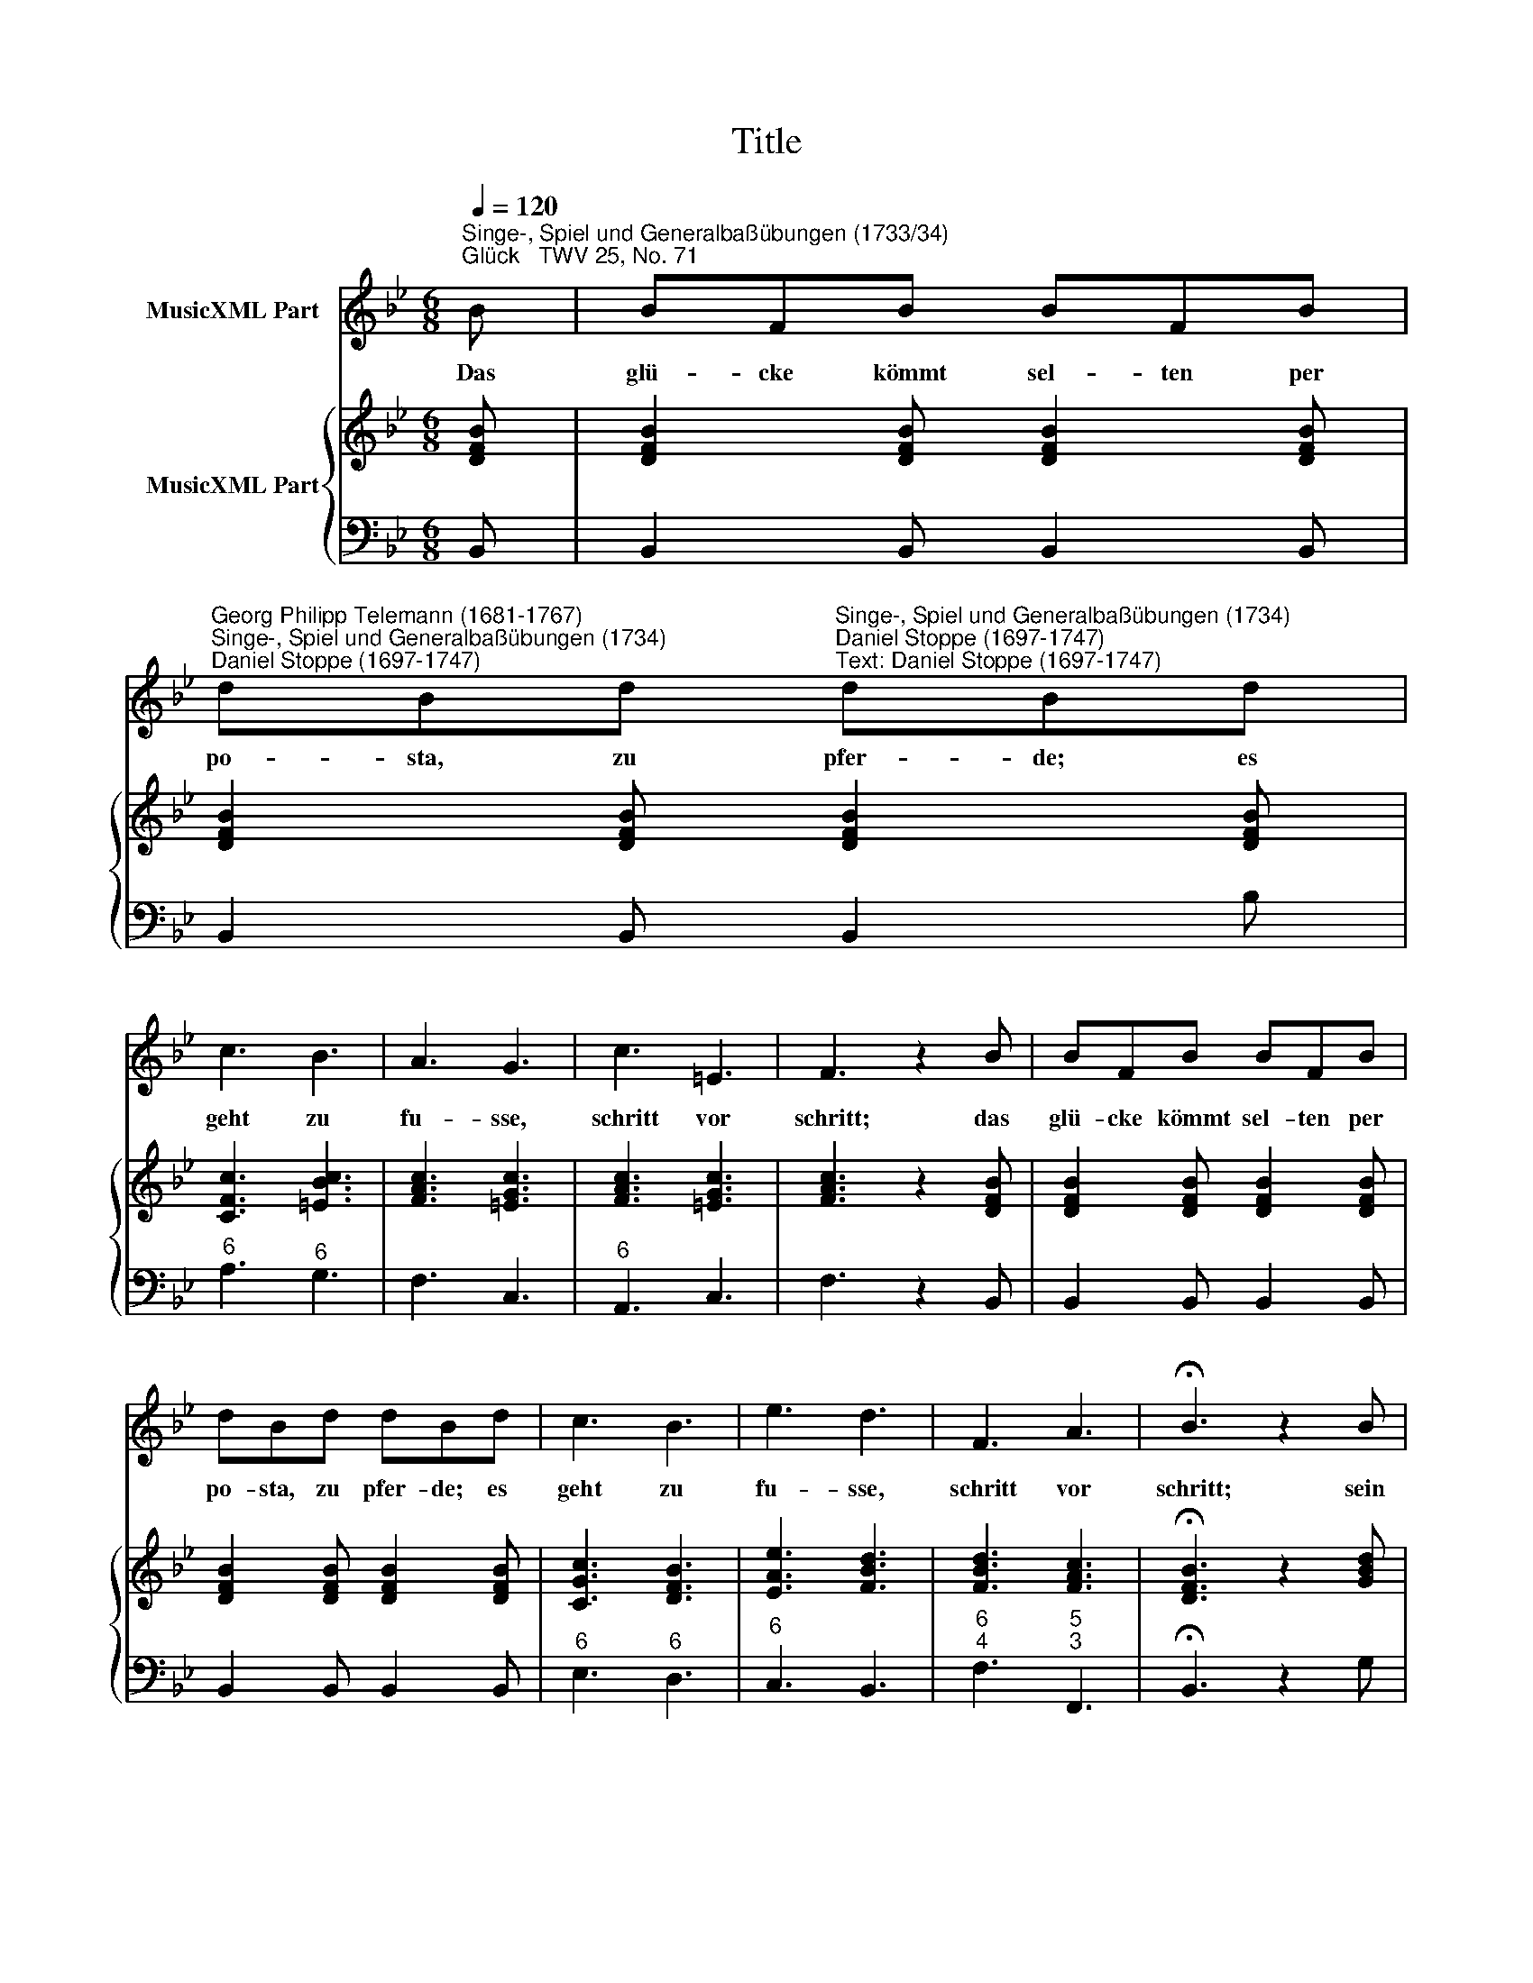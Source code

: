 X:1
T:Title
%%score 1 { 2 | 3 }
L:1/8
Q:1/4=120
M:6/8
K:Bb
V:1 treble nm="MusicXML Part"
V:2 treble nm="MusicXML Part"
V:3 bass 
V:1
"^Singe-, Spiel und Generalbaßübungen (1733/34)""^Glück   TWV 25, No. 71" B | BFB BFB | %2
w: Das|glü- cke kömmt sel- ten per|
"^Georg Philipp Telemann (1681-1767)""^Singe-, Spiel und Generalbaßübungen (1734)\nDaniel Stoppe (1697-1747)" dBd"^Singe-, Spiel und Generalbaßübungen (1734)\nDaniel Stoppe (1697-1747)""^Text: Daniel Stoppe (1697-1747)" dBd | %3
w: po- sta, zu pfer- de; es|
 c3 B3 | A3 G3 | c3 =E3 | F3 z2 B | BFB BFB | dBd dBd | c3 B3 | e3 d3 | F3 A3 | !fermata!B3 z2 B | %13
w: geht zu|fu- sse,|schritt vor|schritt; das|glü- cke kömmt sel- ten per|po- sta, zu pfer- de; es|geht zu|fu- sse,|schritt vor|schritt; sein|
 BAG GAB | BAG AD^F | G2 G G2 B | A2 A A2 c | B/A/ G2 A/G/ ^F2 | GAB ADd | e2 d c2 =B | c3 e3 | %21
w: ei * gen- sinn * ist|nicht * zu zwin- gen; man|mag auch noch so|sehr nach sei- ner|an * * * * *|* * kunft rin- gen; es|än- dert dar- um|nicht den|
 d3 A3 | B3 G3 | D3 ^F3 | G3 z2 :| %25
w: lang- sam|fort- ge-|setz- ten|Tritt.|
V:2
 [DFB] | [DFB]2 [DFB] [DFB]2 [DFB] | [DFB]2 [DFB] [DFB]2 [DFB] | [CFc]3 [=EBc]3 | [FAc]3 [=EGc]3 | %5
 [FAc]3 [=EGc]3 | [FAc]3 z2 [DFB] | [DFB]2 [DFB] [DFB]2 [DFB] | [DFB]2 [DFB] [DFB]2 [DFB] | %9
 [CGc]3 [DFB]3 | [EAe]3 [FBd]3 | [FBd]3 [FAc]3 | !fermata![DFB]3 z2 [GBd] | %13
 [GBd]2 [GBd] [GBd]2 [GBd] | [GBd]2 [GBd] [^FAd]2 [FAd] | [DGd]3 [DGd]3 | [DAd]3 [DAd]2 [^FAd] | %17
 [DGB]2 [GBd] [^FAd]2 [FAd] | [DGd]2 [GBd] [^FAd]2 [DGd] | [EGc]2 [FG=B] [EGc]2 [FGB] | %20
 [EGc]3 [EGc]3 | [DGd]3 [D^FA]3 | [DGB]3 [EGc]3 | [D^FA]6 | [B,DG]3 z2 :| %25
V:3
 B,, | B,,2 B,, B,,2 B,, | B,,2 B,, B,,2 B, |"^6" A,3"^6" G,3 | F,3 C,3 |"^6" A,,3 C,3 | %6
 F,3 z2 B,, | B,,2 B,, B,,2 B,, | B,,2 B,, B,,2 B,, |"^6" E,3"^6" D,3 |"^6" C,3 B,,3 | %11
"^6\n4" F,3"^5\n3" F,,3 | !fermata!B,,3 z2 G, | G,2 G, G,,2 G,, | G,2 G, D,2"^4\n2" C, | %15
"^6" B,,A,,G,,"^6" B,,A,,G,, |"^6" ^F,=E,D,"^6" F,E,D, | G,2 G,, D,2"^4\n2" C, | %18
"^6" B,,A,,G,, D,2"^6" =B,, | C,2"^6" D,"^6" E,2"^6" D, |"^6" E,3 C,3 |"^6" B,,3 D,3 | G,,3 C,3 | %23
 D,3 D,,3 | G,,3 z2 :| %25

